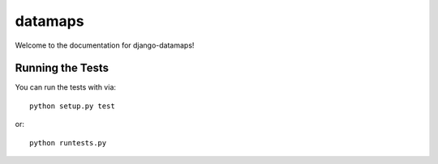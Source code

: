 datamaps
========================

Welcome to the documentation for django-datamaps!


Running the Tests
------------------------------------

You can run the tests with via::

    python setup.py test

or::

    python runtests.py
